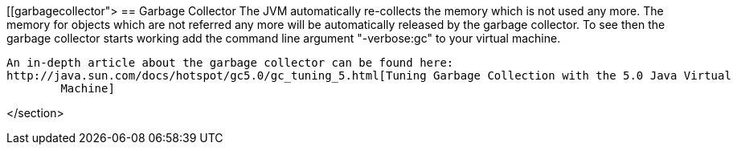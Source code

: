 [[garbagecollector">
== Garbage Collector
	 The JVM automatically re-collects the memory which is not used
		any more. The memory for objects which are not referred any more will
		be automatically released by the garbage collector.
	To see then the garbage collector starts working add the
		command line argument "-verbose:gc" to your virtual machine.
	
		An in-depth article about the garbage collector can be found here:
		http://java.sun.com/docs/hotspot/gc5.0/gc_tuning_5.html[Tuning Garbage Collection with the 5.0 Java Virtual
			Machine]
	
</section>